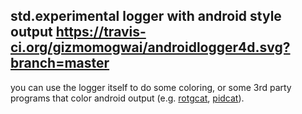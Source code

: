 ** std.experimental logger with android style output [[https://github.com/gizmomogwai/androidlogger4d][https://img.shields.io/github/tag/gizmomogwai/androidlogger4d.svg]][[https://travis-ci.org/gizmomogwai/androidlogger4d][https://travis-ci.org/gizmomogwai/androidlogger4d.svg?branch=master]][[https://gizmomogwai.github.io/androidlogger4d/][https://img.shields.io/readthedocs/pip.svg]]

you can use the logger itself to do some coloring, or some 3rd party programs that color android output (e.g. [[https://github.com/flxo/rogcat][rotgcat]], [[https://github.com/JakeWharton/pidcat][pidcat]]).
